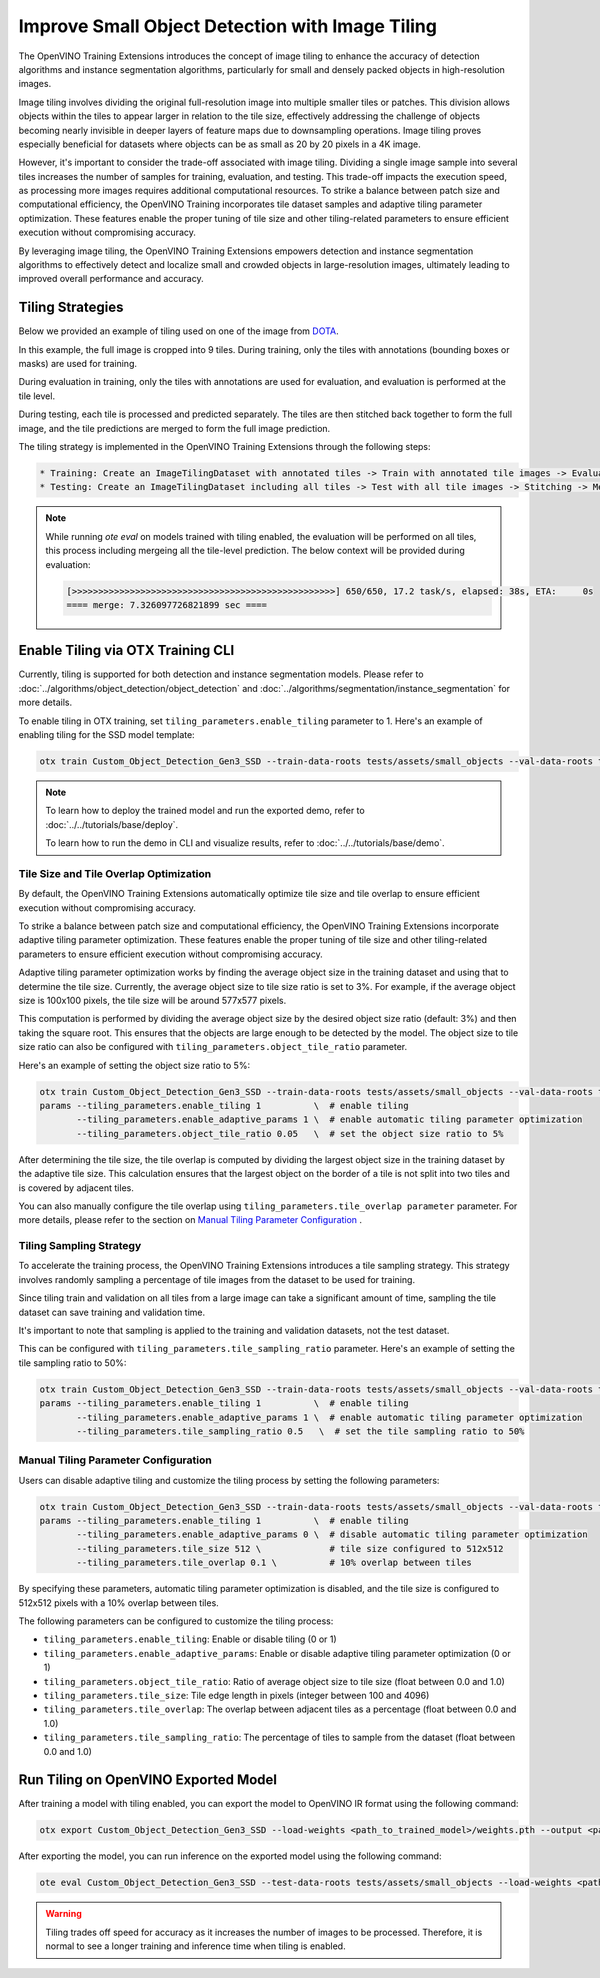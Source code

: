 Improve Small Object Detection with Image Tiling
*************************************************

The OpenVINO Training Extensions introduces the concept of image tiling to enhance the accuracy of detection algorithms and instance segmentation algorithms, particularly for small and densely packed objects in high-resolution images.

Image tiling involves dividing the original full-resolution image into multiple smaller tiles or patches. This division allows objects within the tiles to appear larger in relation to the tile size, effectively addressing the challenge of objects becoming nearly invisible in deeper layers of feature maps due to downsampling operations. Image tiling proves especially beneficial for datasets where objects can be as small as 20 by 20 pixels in a 4K image.

However, it's important to consider the trade-off associated with image tiling. Dividing a single image sample into several tiles increases the number of samples for training, evaluation, and testing. This trade-off impacts the execution speed, as processing more images requires additional computational resources. To strike a balance between patch size and computational efficiency, the OpenVINO Training  incorporates tile dataset samples and adaptive tiling parameter optimization. These features enable the proper tuning of tile size and other tiling-related parameters to ensure efficient execution without compromising accuracy.

By leveraging image tiling, the OpenVINO Training Extensions empowers detection and instance segmentation algorithms to effectively detect and localize small and crowded objects in large-resolution images, ultimately leading to improved overall performance and accuracy.

Tiling Strategies 
=================
Below we provided an example of tiling used on one of the image from `DOTA <https://captain-whu.github.io/DOTA/dataset.html>`_.

.. image:: ../../../../utils/images/dota_tiling_example.jpg
  :width: 800
  :alt: this image uploaded from this `source <https://captain-whu.github.io/DOTA/dataset.html>`_


In this example, the full image is cropped into 9 tiles. During training, only the tiles with annotations (bounding boxes or masks) are used for training.

During evaluation in training, only the tiles with annotations are used for evaluation, and evaluation is performed at the tile level.

During testing, each tile is processed and predicted separately. The tiles are then stitched back together to form the full image, and the tile predictions are merged to form the full image prediction.

The tiling strategy is implemented in the OpenVINO Training Extensions through the following steps:

.. code-block:: 

    * Training: Create an ImageTilingDataset with annotated tiles -> Train with annotated tile images -> Evaluate on annotated tiles
    * Testing: Create an ImageTilingDataset including all tiles -> Test with all tile images -> Stitching -> Merge tile-level predictions -> Full Image Prediction

.. note::

    While running `ote eval` on models trained with tiling enabled, the evaluation will be performed on all tiles, this process including mergeing all the tile-level prediction. 
    The below context will be provided during evaluation:

    .. code-block:: 

        [>>>>>>>>>>>>>>>>>>>>>>>>>>>>>>>>>>>>>>>>>>>>>>>>>>] 650/650, 17.2 task/s, elapsed: 38s, ETA:     0s
        ==== merge: 7.326097726821899 sec ====


Enable Tiling via OTX Training CLI 
==================================

Currently, tiling is supported for both detection and instance segmentation models. Please refer to :doc:`../algorithms/object_detection/object_detection` and :doc:`../algorithms/segmentation/instance_segmentation` for more details.

To enable tiling in OTX training, set ``tiling_parameters.enable_tiling`` parameter to 1. Here's an example of enabling tiling for the SSD model template:

.. code-block::

    otx train Custom_Object_Detection_Gen3_SSD --train-data-roots tests/assets/small_objects --val-data-roots tests/assets/small_objects params --tiling_parameters.enable_tiling 1

.. note::

    To learn how to deploy the trained model and run the exported demo, refer to :doc:`../../tutorials/base/deploy`.

    To learn how to run the demo in CLI and visualize results, refer to :doc:`../../tutorials/base/demo`.


Tile Size and Tile Overlap Optimization
-----------------------------------------
By default, the OpenVINO Training Extensions automatically optimize tile size and tile overlap to ensure efficient execution without compromising accuracy.

To strike a balance between patch size and computational efficiency, the OpenVINO Training Extensions incorporate adaptive tiling parameter optimization. These features enable the proper tuning of tile size and other tiling-related parameters to ensure efficient execution without compromising accuracy.

Adaptive tiling parameter optimization works by finding the average object size in the training dataset and using that to determine the tile size. Currently, the average object size to tile size ratio is set to 3%. For example, if the average object size is 100x100 pixels, the tile size will be around 577x577 pixels.

This computation is performed by dividing the average object size by the desired object size ratio (default: 3%) and then taking the square root. This ensures that the objects are large enough to be detected by the model. The object size to tile size ratio can also be configured with ``tiling_parameters.object_tile_ratio`` parameter. 

Here's an example of setting the object size ratio to 5%:

.. code-block:: 
    
    otx train Custom_Object_Detection_Gen3_SSD --train-data-roots tests/assets/small_objects --val-data-roots tests/assets/small_objects
    params --tiling_parameters.enable_tiling 1          \  # enable tiling
           --tiling_parameters.enable_adaptive_params 1 \  # enable automatic tiling parameter optimization
           --tiling_parameters.object_tile_ratio 0.05   \  # set the object size ratio to 5%

After determining the tile size, the tile overlap is computed by dividing the largest object size in the training dataset by the adaptive tile size. 
This calculation ensures that the largest object on the border of a tile is not split into two tiles and is covered by adjacent tiles.

You can also manually configure the tile overlap using ``tiling_parameters.tile_overlap parameter`` parameter. For more details, please refer to the section on `Manual Tiling Parameter Configuration`_ .


Tiling Sampling Strategy
------------------------
To accelerate the training process, the OpenVINO Training Extensions introduces a tile sampling strategy. This strategy involves randomly sampling a percentage of tile images from the dataset to be used for training. 

Since tiling train and validation on all tiles from a large image can take a significant amount of time, sampling the tile dataset can save training and validation time. 

It's important to note that sampling is applied to the training and validation datasets, not the test dataset.

This can be configured with ``tiling_parameters.tile_sampling_ratio`` parameter. Here's an example of setting the tile sampling ratio to 50%:

.. code-block:: 
    
    otx train Custom_Object_Detection_Gen3_SSD --train-data-roots tests/assets/small_objects --val-data-roots tests/assets/small_objects
    params --tiling_parameters.enable_tiling 1          \  # enable tiling
           --tiling_parameters.enable_adaptive_params 1 \  # enable automatic tiling parameter optimization
           --tiling_parameters.tile_sampling_ratio 0.5   \  # set the tile sampling ratio to 50%


Manual Tiling Parameter Configuration
-------------------------------------

Users can disable adaptive tiling and customize the tiling process by setting the following parameters:

.. code-block:: 
    
    otx train Custom_Object_Detection_Gen3_SSD --train-data-roots tests/assets/small_objects --val-data-roots tests/assets/small_objects
    params --tiling_parameters.enable_tiling 1          \  # enable tiling
           --tiling_parameters.enable_adaptive_params 0 \  # disable automatic tiling parameter optimization
           --tiling_parameters.tile_size 512 \             # tile size configured to 512x512
           --tiling_parameters.tile_overlap 0.1 \          # 10% overlap between tiles

By specifying these parameters, automatic tiling parameter optimization is disabled, and the tile size is configured to 512x512 pixels with a 10% overlap between tiles.

The following parameters can be configured to customize the tiling process:

- ``tiling_parameters.enable_tiling``: Enable or disable tiling (0 or 1)
- ``tiling_parameters.enable_adaptive_params``: Enable or disable adaptive tiling parameter optimization (0 or 1)
- ``tiling_parameters.object_tile_ratio``: Ratio of average object size to tile size (float between 0.0 and 1.0)
- ``tiling_parameters.tile_size``: Tile edge length in pixels (integer between 100 and 4096)
- ``tiling_parameters.tile_overlap``: The overlap between adjacent tiles as a percentage (float between 0.0 and 1.0)
- ``tiling_parameters.tile_sampling_ratio``: The percentage of tiles to sample from the dataset (float between 0.0 and 1.0)


Run Tiling on OpenVINO Exported Model
======================================

After training a model with tiling enabled, you can export the model to OpenVINO IR format using the following command:

.. code-block:: 

    otx export Custom_Object_Detection_Gen3_SSD --load-weights <path_to_trained_model>/weights.pth --output <path_to_exported_model>


After exporting the model, you can run inference on the exported model using the following command:

.. code-block:: 

    ote eval Custom_Object_Detection_Gen3_SSD --test-data-roots tests/assets/small_objects --load-weights <path_to_exported_model>/openvino.xml

.. warning::
    Tiling trades off speed for accuracy as it increases the number of images to be processed. Therefore, it is normal to see a longer training and inference time when tiling is enabled.